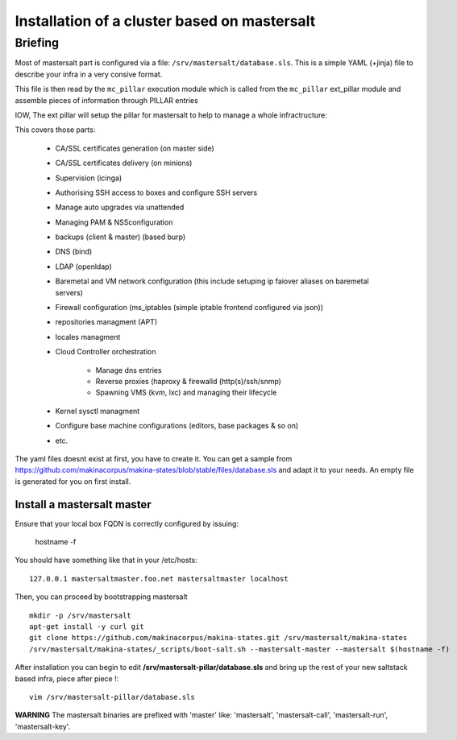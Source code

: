 Installation of a cluster based on mastersalt
==================================================

Briefing
~~~~~~~~~

Most of mastersalt part is configured via a file: ``/srv/mastersalt/database.sls``.
This is a simple YAML (+jinja) file to describe your infra in a very consive
format.

This file is then read by the ``mc_pillar`` execution module which is called from the
``mc_pillar`` ext_pillar module and assemble pieces of information through
PILLAR entries

IOW, The ext pillar will setup the pillar for mastersalt to help to manage
a whole infractructure:

This covers those parts:

    - CA/SSL certificates generation (on master side)
    - CA/SSL certificates delivery (on minions)
    - Supervision (icinga)
    - Authorising SSH access to boxes and configure SSH servers
    - Manage auto upgrades via unattended
    - Managing PAM & NSSconfiguration
    - backups (client & master) (based burp)
    - DNS (bind)
    - LDAP (openldap)
    - Baremetal and VM network configuration (this include setuping ip faiover
      aliases on baremetal servers)
    - Firewall configuration (ms_iptables (simple iptable frontend configured
      via json))
    - repositories managment (APT)
    - locales managment
    - Cloud Controller orchestration

        - Manage dns entries
        - Reverse proxies (haproxy & firewalld (http(s)/ssh/snmp)
        - Spawning VMS (kvm, lxc) and managing their lifecycle

    - Kernel sysctl managment
    - Configure base machine configurations (editors, base packages & so on)
    - etc.

The yaml files doesnt exist at first, you have to create it.
You can get a sample from https://github.com/makinacorpus/makina-states/blob/stable/files/database.sls and adapt it to your needs.
An empty file is generated for you on first install.


Install a mastersalt master
+++++++++++++++++++++++++++
Ensure that your local box FQDN is correctly configured by issuing:

    hostname -f

You should have something like that in your /etc/hosts::

    127.0.0.1 mastersaltmaster.foo.net mastersaltmaster localhost

Then, you can proceed by bootstrapping mastersalt
::

    mkdir -p /srv/mastersalt
    apt-get install -y curl git
    git clone https://github.com/makinacorpus/makina-states.git /srv/mastersalt/makina-states
    /srv/mastersalt/makina-states/_scripts/boot-salt.sh --mastersalt-master --mastersalt $(hostname -f)

After installation you can begin to edit **/srv/mastersalt-pillar/database.sls** and
bring up the rest of your new saltstack based infra, piece after piece !::

    vim /srv/mastersalt-pillar/database.sls

**WARNING** The mastersalt binaries are prefixed with 'master' like:
'mastersalt', 'mastersalt-call', 'mastersalt-run', 'mastersalt-key'.
